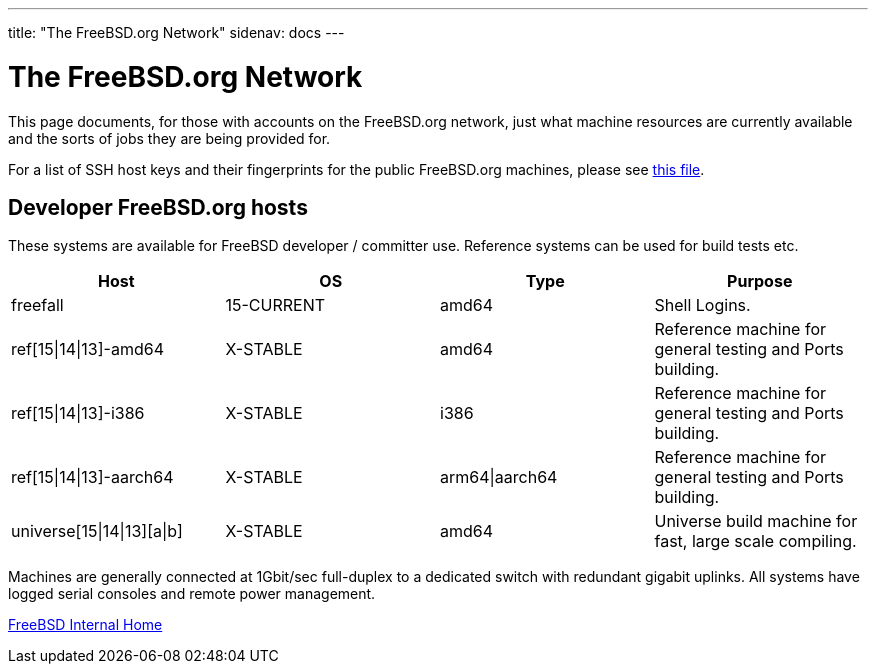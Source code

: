 ---
title: "The FreeBSD.org Network"
sidenav: docs
---

= The FreeBSD.org Network

This page documents, for those with accounts on the FreeBSD.org network, just what machine resources are currently available and the sorts of jobs they are being provided for.

For a list of SSH host keys and their fingerprints for the public FreeBSD.org machines, please see link:../ssh-keys.asc[this file].

== Developer FreeBSD.org hosts

These systems are available for FreeBSD developer / committer use. Reference systems can be used for build tests etc.

[.tblbasic]
[cols=",,,",options="header",]
|===
|Host |OS |Type |Purpose
|freefall |15-CURRENT |amd64 |Shell Logins.
|ref[15\|14\|13]-amd64 |X-STABLE |amd64 |Reference machine for general testing and Ports building.
|ref[15\|14\|13]-i386 |X-STABLE |i386 |Reference machine for general testing and Ports building.
|ref[15\|14\|13]-aarch64 |X-STABLE |arm64\|aarch64 |Reference machine for general testing and Ports building.
|universe[15\|14\|13][a\|b] |X-STABLE |amd64 |Universe build machine for fast, large scale compiling.
|===

Machines are generally connected at 1Gbit/sec full-duplex to a dedicated switch with redundant gigabit uplinks. All systems have logged serial consoles and remote power management.

link:../[FreeBSD Internal Home]

